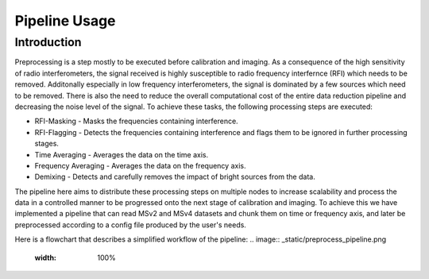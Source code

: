 .. _pipeline:

**************
Pipeline Usage
**************

Introduction
============

Preprocessing is a step mostly to be executed before calibration and imaging. As a consequence of the high sensitivity of radio interferometers, the signal received is highly
susceptible to radio frequency interfernce (RFI) which needs to be removed. Additonally especially in low frequency interferometers, the signal is dominated by a few sources which need to be removed.
There is also the need to reduce the overall computational cost of the entire data reduction pipeline and decreasing the noise level of the signal. To achieve these tasks, the following
processing steps are executed:

* RFI-Masking - Masks the frequencies containing interference.
* RFI-Flagging - Detects the frequencies containing interference and flags them to be ignored in further processing stages. 
* Time Averaging - Averages the data on the time axis.
* Frequency Averaging - Averages the data on the frequency axis.
* Demixing - Detects and carefully removes the impact of bright sources from the data.

The pipeline here aims to distribute these processing steps on multiple nodes to increase scalability and process the data in a controlled manner to be progressed onto the next stage of 
calibration and imaging. To achieve this we have implemented a pipeline that can read MSv2 and MSv4 datasets and chunk them on time or frequency axis, and later be preprocessed according
to a config file produced by the user's needs. 

Here is a flowchart that describes a simplified workflow of the pipeline:
.. image:: _static/preprocess_pipeline.png
   :width: 100%


